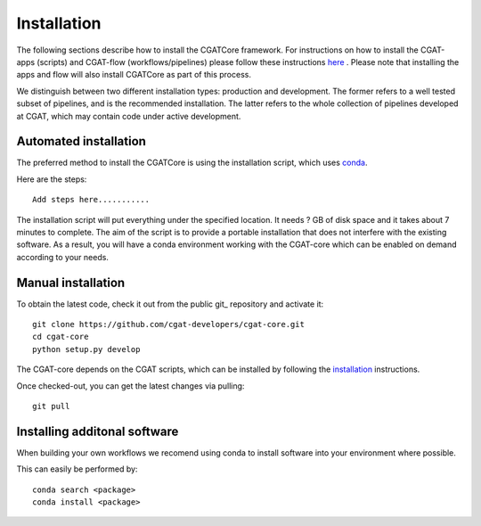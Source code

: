 .. _getting_started-Installation:


============
Installation
============

The following sections describe how to install the CGATCore framework. For instructions on how to install
the CGAT-apps (scripts) and CGAT-flow (workflows/pipelines) please follow these instructions `here <https://www.cgat.org/downloads/public/cgatpipelines/documentation/InstallingPipelines.html>`_ .
Please note that installing the apps and flow will also install CGATCore as part of this process.

We distinguish between two different installation types: production and development. The former refers to a well tested subset of pipelines, and is the recommended installation.
The latter refers to the whole collection of pipelines developed at CGAT, which may contain code under active development.

.. _getting_started-Automated:

Automated installation
----------------------

The preferred method to install the CGATCore is using the installation script,
which uses conda_.

Here are the steps::

   Add steps here...........

The installation script will put everything under the specified location. It needs
? GB of disk space and it takes about 7 minutes to complete. The aim of the
script is to provide a portable installation that does not interfere with the existing
software. As a result, you will have a conda environment working with the CGAT-core
which can be enabled on demand according to your needs.

.. _getting_started-Manual:

Manual installation
-------------------

To obtain the latest code, check it out from the public git_ repository and activate it::

   git clone https://github.com/cgat-developers/cgat-core.git
   cd cgat-core
   python setup.py develop

The CGAT-core depends on the CGAT scripts, which can be installed by following the
`installation <http://www.cgat.org/downloads/public/cgat/documentation/CGATInstallation.html>`_ instructions.

Once checked-out, you can get the latest changes via pulling::

   git pull 


.. _getting_started-Additional:

Installing additonal software
-----------------------------

When building your own workflows we recomend using conda to install software into your environment where possible.

This can easily be performed by::

   conda search <package>
   conda install <package>



.. _conda: https://conda.io
